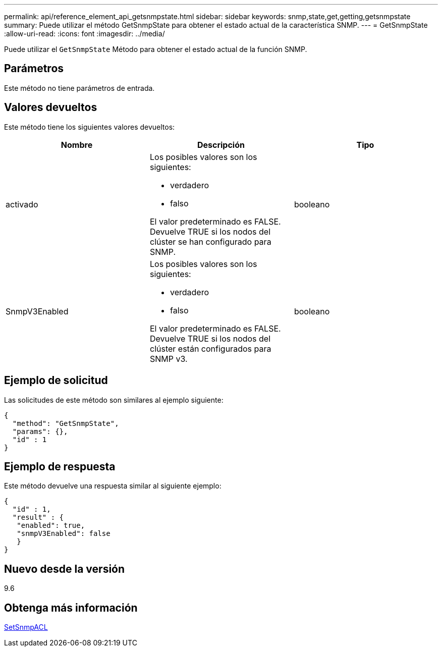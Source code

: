 ---
permalink: api/reference_element_api_getsnmpstate.html 
sidebar: sidebar 
keywords: snmp,state,get,getting,getsnmpstate 
summary: Puede utilizar el método GetSnmpState para obtener el estado actual de la característica SNMP. 
---
= GetSnmpState
:allow-uri-read: 
:icons: font
:imagesdir: ../media/


[role="lead"]
Puede utilizar el `GetSnmpState` Método para obtener el estado actual de la función SNMP.



== Parámetros

Este método no tiene parámetros de entrada.



== Valores devueltos

Este método tiene los siguientes valores devueltos:

|===
| Nombre | Descripción | Tipo 


 a| 
activado
 a| 
Los posibles valores son los siguientes:

* verdadero
* falso


El valor predeterminado es FALSE. Devuelve TRUE si los nodos del clúster se han configurado para SNMP.
 a| 
booleano



 a| 
SnmpV3Enabled
 a| 
Los posibles valores son los siguientes:

* verdadero
* falso


El valor predeterminado es FALSE. Devuelve TRUE si los nodos del clúster están configurados para SNMP v3.
 a| 
booleano

|===


== Ejemplo de solicitud

Las solicitudes de este método son similares al ejemplo siguiente:

[listing]
----
{
  "method": "GetSnmpState",
  "params": {},
  "id" : 1
}
----


== Ejemplo de respuesta

Este método devuelve una respuesta similar al siguiente ejemplo:

[listing]
----
{
  "id" : 1,
  "result" : {
   "enabled": true,
   "snmpV3Enabled": false
   }
}
----


== Nuevo desde la versión

9.6



== Obtenga más información

xref:reference_element_api_setsnmpacl.adoc[SetSnmpACL]
